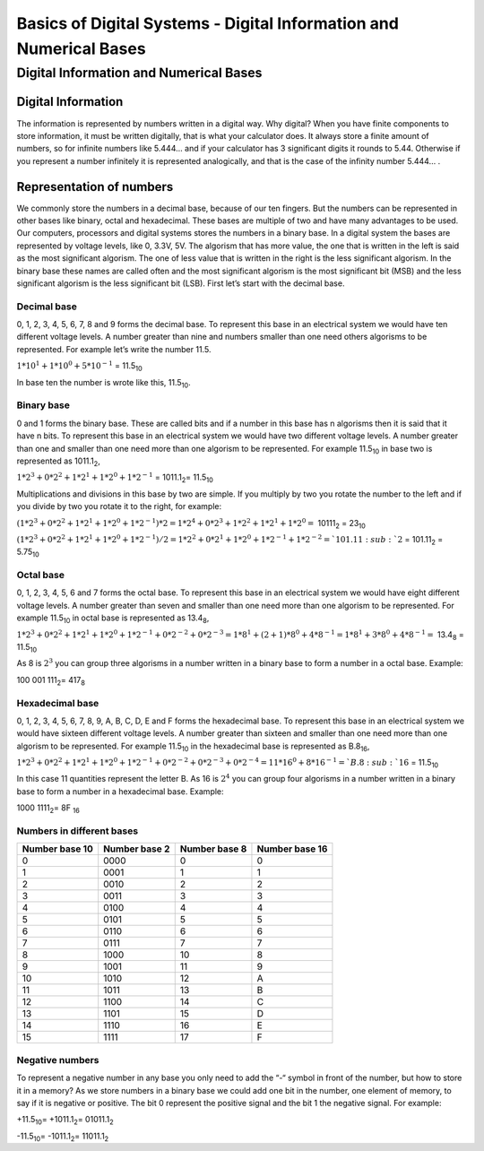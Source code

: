 ﻿###################################################################
Basics of Digital Systems - Digital Information and Numerical Bases
###################################################################

***************************************
Digital Information and Numerical Bases
***************************************

Digital Information
===================

The information is represented by numbers written in a digital way. Why digital? When you have finite components to store information, it must be written digitally, that is what your calculator does. It always store a finite amount of numbers, so for infinite numbers like 5.444… and if your calculator has 3 significant digits it rounds to 5.44. Otherwise if you represent a number infinitely it is represented analogically, and that is the case of the infinity number 5.444… .

Representation of numbers
=========================

We commonly store the numbers in a decimal base, because of our ten fingers. But the numbers can be represented in other bases like binary, octal and hexadecimal. These bases are multiple of two and have many advantages to be used. Our computers, processors and digital systems stores the numbers in a binary base. In a digital system the bases are represented by voltage levels, like 0, 3.3V, 5V. The algorism that has more value, the one that is written in the left is said as the most significant algorism. The one of less value that is written in the right is the less significant algorism. In the binary base these names are called often and the most significant algorism is the most significant bit (MSB) and the less significant algorism is the less significant bit (LSB). First let’s start with the decimal base.

Decimal base
------------

0, 1, 2, 3, 4, 5, 6, 7, 8 and 9 forms the decimal base. To represent this base in an electrical system we would have ten different voltage levels. A number greater than nine and numbers smaller than one need others algorisms to be represented. For example let’s write the number 11.5.

:math:`1*10^1 + 1*10^0 + 5*10^{-1}` =  11.5\ :sub:`10`\

In base ten the number is wrote like this, 11.5\ :sub:`10`\.

Binary base
-----------

0 and 1 forms the binary base. These are called bits and if a number in this base has n algorisms then it is said that it have n bits. To represent this base in an electrical system we would have two different voltage levels. A number greater than one and smaller than one need more than one algorism to be represented. For example 11.5\ :sub:`10`\  in base two is represented as 1011.1\ :sub:`2`\,

:math:`1*2^3+0*2^2+1*2^1+1*2^0 + 1*2^{-1}` = 1011.1\ :sub:`2`\ = 11.5\ :sub:`10`\

Multiplications and divisions in this base by two are simple. If you multiply by two you rotate the number to the left and if you divide by two you rotate it to the right, for example:

:math:`(1*2^3+0*2^2+1*2^1+1*2^0 + 1*2^{-1})*2 = 1*2^4+0*2^3+1*2^2+1*2^1 + 1*2^0 =` 10111\ :sub:`2`\  = 23\ :sub:`10`\

:math:`(1*2^3+0*2^2+1*2^1+1*2^0 + 1*2^{-1})/2 = 1*2^2+0*2^1+1*2^0+1*2^{-1} + 1*2^{-2} =`101.11\ :sub:`2`\  = 101.11\ :sub:`2`\  = 5.75\ :sub:`10`\

Octal base 
----------

0, 1, 2, 3, 4, 5, 6 and 7 forms the octal base. To represent this base in an electrical system we would have eight different voltage levels. A number greater than seven and smaller than one need more than one algorism to be represented. For example 11.5\ :sub:`10`\  in octal base is represented as 13.4\ :sub:`8`\ ,

:math:`1*2^3+0*2^2+1*2^1+1*2^0 + 1*2^{-1} + 0*2^{-2} + 0*2^{-3} =1*8^1 + (2+1)*8^0 + 4*8^{-1} = 1*8^1+3*8^0+4*8^{-1} =` 13.4\ :sub:`8`\  = 11.5\ :sub:`10`\

As 8 is :math:`2^3` you can group three algorisms in a number written in a binary base to form a number in a octal base. Example: 

100 001 111\ :sub:`2`\ = 417\ :sub:`8`\

Hexadecimal base
----------------

0, 1, 2, 3, 4, 5, 6, 7, 8, 9, A, B, C, D, E and F forms the hexadecimal base. To represent this base in an electrical system we would have sixteen different voltage levels. A number greater than sixteen and smaller than one need more than one algorism to be represented. For example 11.5\ :sub:`10`\  in the hexadecimal base is represented as B.8\ :sub:`16`\ ,

:math:`1*2^3+0*2^2+1*2^1+1*2^0 + 1*2^{-1} + 0*2^{-2}+0*2^{-3} + 0*2^{-4} = 11*16^0 + 8*16^{-1} = `B.8\ :sub:`16`\  = 11.5\ :sub:`10`\

In this case 11 quantities represent the letter B. As 16 is :math:`2^4` you can group four algorisms in a number written in a binary base to form a number in a hexadecimal base. Example:

1000 1111\ :sub:`2`\ = 8F \ :sub:`16`\

Numbers in different bases
--------------------------

==============  =============  ==============  =============== 
Number base 10	Number base 2	Number base 8	Number base 16
==============  =============  ==============  ===============
0	        0000	       0               0
1	        0001	       1	       1
2	        0010	       2	       2
3	        0011	       3	       3
4	        0100	       4	       4
5	        0101	       5	       5
6	        0110	       6	       6
7	        0111	       7	       7
8	        1000	       10	       8
9	        1001	       11	       9
10	        1010	       12              A
11	        1011	       13	       B
12	        1100	       14	       C
13	        1101	       15	       D
14	        1110	       16	       E
15	        1111	       17	       F
==============  =============  ==============  ===============

Negative numbers
----------------

To represent a negative number in any base you only need to add the “-“ symbol in front of the number, but how to store it in a memory? As we store numbers in a binary base we could add one bit in the number, one element of memory, to say if it is negative or positive. The bit 0 represent the positive signal and the bit 1 the negative signal. For example:

+11.5\ :sub:`10`\ = +1011.1\ :sub:`2`\ = 01011.1\ :sub:`2`\

-11.5\ :sub:`10`\ = -1011.1\ :sub:`2`\ = 11011.1\ :sub:`2`\
